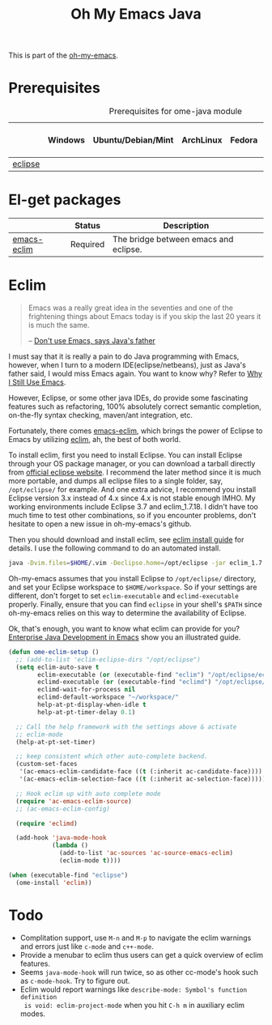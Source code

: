 #+TITLE: Oh My Emacs Java
#+OPTIONS: toc:nil num:nil ^:nil

This is part of the [[https://github.com/xiaohanyu/oh-my-emacs][oh-my-emacs]].

* Prerequisites
  :PROPERTIES:
  :CUSTOM_ID: java-prerequisites
  :END:

#+NAME: java-prerequisites
#+CAPTION: Prerequisites for ome-java module
|         | Windows | Ubuntu/Debian/Mint | ArchLinux | Fedora | Mac OS X | Mandatory? |
|---------+---------+--------------------+-----------+--------+----------+------------|
| [[http://www.eclipse.org/][eclipse]] |         |                    |           |        |          | Yes        |

* El-get packages
  :PROPERTIES:
  :CUSTOM_ID: java-el-get-packages
  :END:

#+NAME: java-el-get-packages
#+CAPTION: El-get packages for ome-java module

|             | Status   | Description                           |
|-------------+----------+---------------------------------------|
| [[https://github.com/senny/emacs-eclim][emacs-eclim]] | Required | The bridge between emacs and eclipse. |

* Eclim
  :PROPERTIES:
  :CUSTOM_ID: eclim
  :END:

#+BEGIN_QUOTE
Emacs was a really great idea in the seventies and one of the frightening
things about Emacs today is if you skip the last 20 years it is much the same.

-- [[http://www.computerworld.com.au/article/207799/don_t_use_emacs_says_java_father/][Don't use Emacs, says Java's father]]
#+END_QUOTE

I must say that it is really a pain to do Java programming with Emacs,
however, when I turn to a modern IDE(eclipse/netbeans), just as Java's father
said, I would miss Emacs again. You want to know why? Refer to [[http://gnuvince.wordpress.com/2012/02/19/why-i-still-use-emacs/][Why I Still Use
Emacs]].

However, Eclipse, or some other java IDEs, do provide some fascinating features
such as refactoring, 100% absolutely correct semantic completion, on-the-fly
syntax checking, maven/ant integration, etc.

Fortunately, there comes [[https://github.com/senny/emacs-eclim][emacs-eclim]], which brings the power of Eclipse to
Emacs by utilizing [[http://eclim.org/][eclim]], ah, the best of both world.

To install eclim, first you need to install Eclipse. You can install Eclipse
through your OS package manager, or you can download a tarball directly from
[[http://www.eclipse.org/downloads/][official eclipse website]]. I recommend the later method since it is much more
portable, and dumps all eclipse files to a single folder, say, =/opt/eclipse/=
for example. And one extra advice, I recommend you install Eclipse version 3.x
instead of 4.x since 4.x is not stable enough IMHO. My working environments
include Eclipse 3.7 and eclim_1.7.18. I didn't have too much time to test
other combinations, so if you encounter problems, don't hesitate to open a new
issue in oh-my-emacs's github.

Then you should download and install eclim, see [[http://eclim.org/install.html][eclim install guide]] for
details. I use the following command to do an automated install.

#+BEGIN_SRC sh
  java -Dvim.files=$HOME/.vim -Declipse.home=/opt/eclipse -jar eclim_1.7.18.jar install
#+END_SRC

Oh-my-emacs assumes that you install Eclipse to =/opt/eclipse/= directory, and
set your Eclipse workspace to =$HOME/workspace=. So if your settings are
different, don't forget to set =eclim-executable= and =eclimd-executable=
properly. Finally, ensure that you can find =eclipse= in your shell's =$PATH=
since oh-my-emacs relies on this way to determine the availability of Eclipse.

Ok, that's enough, you want to know what eclim can provide for you? [[http://www.skybert.net/emacs/java/][Enterprise
Java Development in Emacs]] show you an illustrated guide.

#+NAME: eclim
#+BEGIN_SRC emacs-lisp
  (defun ome-eclim-setup ()
    ;; (add-to-list 'eclim-eclipse-dirs "/opt/eclipse")
    (setq eclim-auto-save t
          eclim-executable (or (executable-find "eclim") "/opt/eclipse/eclim")
          eclimd-executable (or (executable-find "eclimd") "/opt/eclipse/eclimd")
          eclimd-wait-for-process nil
          eclimd-default-workspace "~/workspace/"
          help-at-pt-display-when-idle t
          help-at-pt-timer-delay 0.1)

    ;; Call the help framework with the settings above & activate
    ;; eclim-mode
    (help-at-pt-set-timer)

    ;; keep consistent which other auto-complete backend.
    (custom-set-faces
     '(ac-emacs-eclim-candidate-face ((t (:inherit ac-candidate-face))))
     '(ac-emacs-eclim-selection-face ((t (:inherit ac-selection-face)))))

    ;; Hook eclim up with auto complete mode
    (require 'ac-emacs-eclim-source)
    ;; (ac-emacs-eclim-config)

    (require 'eclimd)

    (add-hook 'java-mode-hook
              (lambda ()
                (add-to-list 'ac-sources 'ac-source-emacs-eclim)
                (eclim-mode t))))

  (when (executable-find "eclipse")
    (ome-install 'eclim))
#+END_SRC

* Todo
- Complitation support, use =M-n= and =M-p= to navigate the eclim warnings and
  errors just like =c-mode= and =c++-mode=.
- Provide a menubar to eclim thus users can get a quick overview of eclim
  features.
- Seems =java-mode-hook= will run twice, so as other cc-mode's hook such as
  =c-mode-hook=. Try to figure out.
- Eclim would report warnings like =describe-mode: Symbol's function definition
  is void: eclim-project-mode= when you hit =C-h m= in auxiliary eclim modes.
